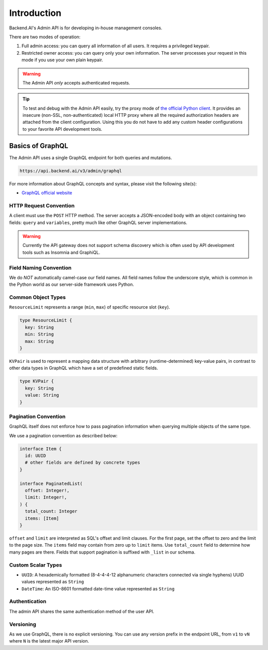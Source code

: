 Introduction
============

Backend.AI's Admin API is for developing in-house management consoles.

There are two modes of operation:

1. Full admin access: you can query all information of all users. It requires a
   privileged keypair.
2. Restricted owner access: you can query only your own information. The server
   processes your request in this mode if you use your own plain keypair.

.. warning::

   The Admin API *only* accepts authenticated requests.

.. tip::

   To test and debug with the Admin API easily, try the proxy mode of `the official Python client <https://pypi.python.org/pypi/backend.ai-client>`_.
   It provides an insecure (non-SSL, non-authenticated) local HTTP proxy where all the required authorization headers are attached from the client configuration.
   Using this you do not have to add any custom header configurations to your favorite API development tools.

Basics of GraphQL
-----------------

The Admin API uses a single GraphQL endpoint for both queries and mutations.

.. code-block:: text

   https://api.backend.ai/v3/admin/graphql

For more information about GraphQL concepts and syntax, please visit the following site(s):

* `GraphQL official website <http://graphql.org/>`_


HTTP Request Convention
~~~~~~~~~~~~~~~~~~~~~~~

A client must use the ``POST`` HTTP method.
The server accepts a JSON-encoded body with an object containing two fields: ``query`` and ``variables``,
pretty much like other GraphQL server implementations.

.. warning::

   Currently the API gateway does not support schema discovery which is often
   used by API development tools such as Insomnia and GraphiQL.


Field Naming Convention
~~~~~~~~~~~~~~~~~~~~~~~

We do *NOT* automatically camel-case our field names.
All field names follow the underscore style, which is common in the Python world
as our server-side framework uses Python.


Common Object Types
~~~~~~~~~~~~~~~~~~~

``ResourceLimit`` represents a range (``min``, ``max``) of specific resource slot (``key``).

.. code-block:: graphql

   type ResourceLimit {
     key: String
     min: String
     max: String
   }

``KVPair`` is used to represent a mapping data structure with arbitrary (runtime-determined) key-value pairs, in contrast to other data types in GraphQL which have a set of predefined static fields.

.. code-block:: graphql

   type KVPair {
     key: String
     value: String
   }


Pagination Convention
~~~~~~~~~~~~~~~~~~~~~

GraphQL itself does not enforce how to pass pagination information when
querying multiple objects of the same type.

We use a pagination convention as described below:

.. code-block:: graphql

   interface Item {
     id: UUID
     # other fields are defined by concrete types
   }

   interface PaginatedList(
     offset: Integer!,
     limit: Integer!,
   ) {
     total_count: Integer
     items: [Item]
   }

``offset`` and ``limit`` are interpreted as SQL's offset and limit clauses.
For the first page, set the offset to zero and the limit to the page size.
The ``items`` field may contain from zero up to ``limit`` items.
Use ``total_count`` field to determine how many pages are there.
Fields that support pagination is suffixed with ``_list`` in our schema.


Custom Scalar Types
~~~~~~~~~~~~~~~~~~~

* ``UUID``: A hexademically formatted (8-4-4-4-12 alphanumeric characters connected via single hyphens) UUID values represented as ``String``
* ``DateTime``: An ISO-8601 formatted date-time value represented as ``String``


Authentication
~~~~~~~~~~~~~~

The admin API shares the same authentication method of the user API.


Versioning
~~~~~~~~~~

As we use GraphQL, there is no explicit versioning.
You can use any version prefix in the endpoint URL, from ``v1`` to ``vN`` where
``N`` is the latest major API version.
